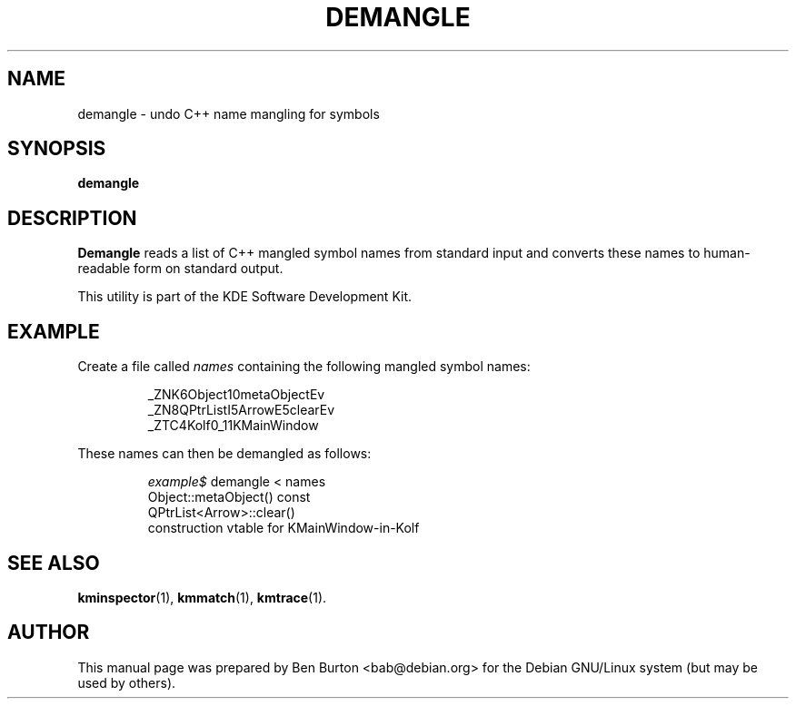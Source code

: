 .\"                                      Hey, EMACS: -*- nroff -*-
.\" First parameter, NAME, should be all caps
.\" Second parameter, SECTION, should be 1-8, maybe w/ subsection
.\" other parameters are allowed: see man(7), man(1)
.TH DEMANGLE 1 "February 25, 2003"
.\" Please adjust this date whenever revising the manpage.
.\"
.\" Some roff macros, for reference:
.\" .nh        disable hyphenation
.\" .hy        enable hyphenation
.\" .ad l      left justify
.\" .ad b      justify to both left and right margins
.\" .nf        disable filling
.\" .fi        enable filling
.\" .br        insert line break
.\" .sp <n>    insert n+1 empty lines
.\" for manpage-specific macros, see man(7)
.SH NAME
demangle \- undo C++ name mangling for symbols
.SH SYNOPSIS
.B demangle
.SH DESCRIPTION
\fBDemangle\fP reads a list of C++ mangled symbol names from standard
input and converts these names to human-readable form on standard
output.
.PP
This utility is part of the KDE Software Development Kit.
.SH EXAMPLE
Create a file called \fInames\fP containing the following mangled symbol
names:
.PP
.RS
_ZNK6Object10metaObjectEv
.br
_ZN8QPtrListI5ArrowE5clearEv
.br
_ZTC4Kolf0_11KMainWindow
.RE
.PP
These names can then be demangled as follows:
.PP
.RS
\fIexample$\fP demangle < names
.br
Object::metaObject() const
.br
QPtrList<Arrow>::clear()
.br
construction vtable for KMainWindow-in-Kolf
.RE
.SH SEE ALSO
.BR kminspector (1),
.BR kmmatch (1),
.BR kmtrace (1).
.SH AUTHOR
This manual page was prepared by Ben Burton <bab@debian.org>
for the Debian GNU/Linux system (but may be used by others).
